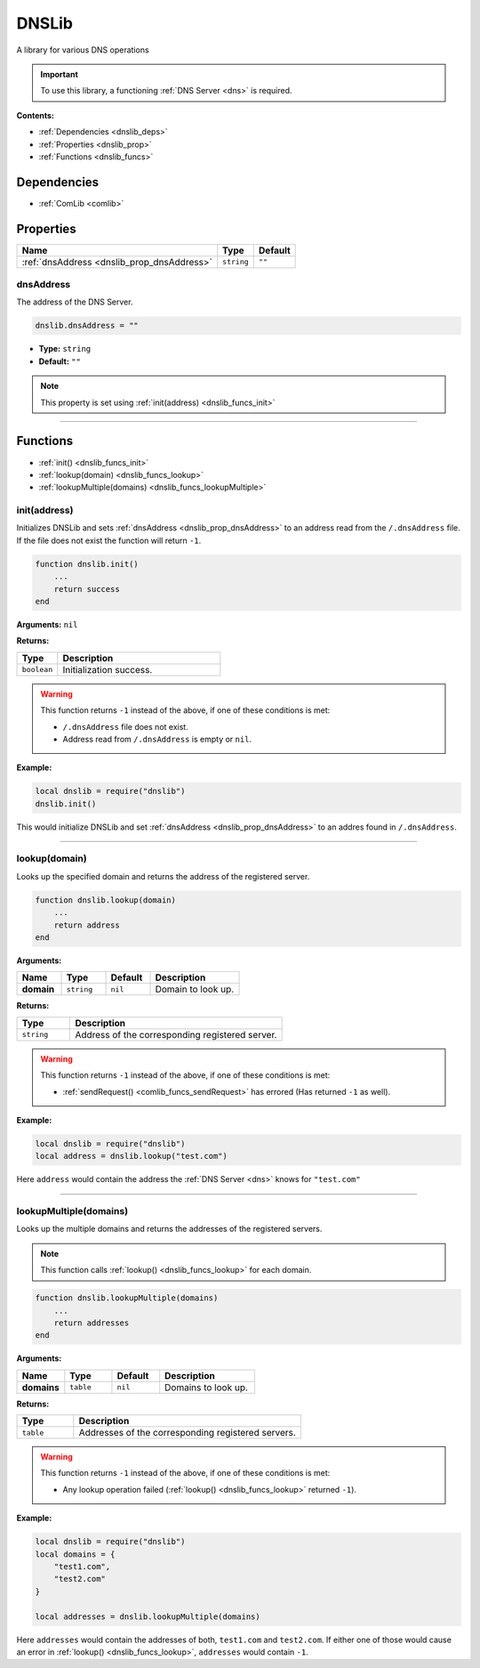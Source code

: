 .. _dnslib:

DNSLib
======

A library for various DNS operations

.. important:: 
    To use this library, a functioning :ref:`DNS Server <dns>` is required.

**Contents:**

* :ref:`Dependencies <dnslib_deps>`
* :ref:`Properties <dnslib_prop>`
* :ref:`Functions <dnslib_funcs>`








.. _dnslib_deps:

Dependencies
------------

* :ref:`ComLib <comlib>`








.. _dnslib_prop:

Properties
----------

.. list-table::
    :header-rows: 1

    * - Name
      - Type
      - Default
    * - :ref:`dnsAddress <dnslib_prop_dnsAddress>`
      - ``string``
      - ``""``

.. _dnslib_prop_dnsAddress:

dnsAddress
^^^^^^^^^^

The address of the DNS Server.

.. code-block:: lua
    
    dnslib.dnsAddress = ""

* **Type:** ``string``
* **Default:** ``""``

.. note::
   This property is set using :ref:`init(address) <dnslib_funcs_init>`

----








.. _dnslib_funcs:

Functions
---------

* :ref:`init() <dnslib_funcs_init>`
* :ref:`lookup(domain) <dnslib_funcs_lookup>`
* :ref:`lookupMultiple(domains) <dnslib_funcs_lookupMultiple>`

.. _dnslib_funcs_init:

init(address)
^^^^^^^^^^^^^

Initializes DNSLib and sets :ref:`dnsAddress <dnslib_prop_dnsAddress>` to an address read from the ``/.dnsAddress`` file. If the file does not exist the function will return ``-1``.

.. code-block:: lua

    function dnslib.init()
        ...
        return success
    end

**Arguments:** ``nil``

**Returns:**

.. list-table::
    :widths: 20 80
    :header-rows: 1

    * - Type
      - Description
    * - ``boolean``
      - Initialization success.

.. warning::
    This function returns ``-1`` instead of the above, if one of these conditions is met:

    * ``/.dnsAddress`` file does not exist.
    * Address read from ``/.dnsAddress`` is empty or ``nil``.

**Example:**

.. code-block:: lua

    local dnslib = require("dnslib")
    dnslib.init()

This would initialize DNSLib and set :ref:`dnsAddress <dnslib_prop_dnsAddress>` to an addres found in ``/.dnsAddress``.

----

.. _dnslib_funcs_lookup:

lookup(domain)
^^^^^^^^^^^^^^

Looks up the specified domain and returns the address of the registered server.

.. code-block:: lua

    function dnslib.lookup(domain)
        ...
        return address
    end

**Arguments:**

.. list-table:: 
    :widths: 20 20 20 40
    :header-rows: 1

    * - Name
      - Type
      - Default
      - Description
    * - **domain**
      - ``string``
      - ``nil``
      - Domain to look up.

**Returns:**

.. list-table::
    :widths: 20 80
    :header-rows: 1

    * - Type
      - Description
    * - ``string``
      - Address of the corresponding registered server.

.. warning::
    This function returns ``-1`` instead of the above, if one of these conditions is met:

    * :ref:`sendRequest() <comlib_funcs_sendRequest>` has errored (Has returned ``-1`` as well).

**Example:**

.. code-block:: lua

    local dnslib = require("dnslib")
    local address = dnslib.lookup("test.com")

Here ``address`` would contain the address the :ref:`DNS Server <dns>` knows for ``"test.com"``

----

.. _dnslib_funcs_lookupMultiple:

lookupMultiple(domains)
^^^^^^^^^^^^^^^^^^^^^^^

Looks up the multiple domains and returns the addresses of the registered servers.

.. note:: 
  This function calls :ref:`lookup() <dnslib_funcs_lookup>` for each domain.

.. code-block:: lua

    function dnslib.lookupMultiple(domains)
        ...
        return addresses
    end

**Arguments:**

.. list-table:: 
    :widths: 20 20 20 40
    :header-rows: 1

    * - Name
      - Type
      - Default
      - Description
    * - **domains**
      - ``table``
      - ``nil``
      - Domains to look up.

**Returns:**

.. list-table::
    :widths: 20 80
    :header-rows: 1

    * - Type
      - Description
    * - ``table``
      - Addresses of the corresponding registered servers.

.. warning::
    This function returns ``-1`` instead of the above, if one of these conditions is met:

    * Any lookup operation failed (:ref:`lookup() <dnslib_funcs_lookup>` returned ``-1``).

**Example:**

.. code-block:: lua

    local dnslib = require("dnslib")
    local domains = {
        "test1.com",
        "test2.com"
    }

    local addresses = dnslib.lookupMultiple(domains)

Here ``addresses`` would contain the addresses of both, ``test1.com`` and ``test2.com``. If either one of those would cause an error in :ref:`lookup() <dnslib_funcs_lookup>`, ``addresses`` would contain ``-1``.